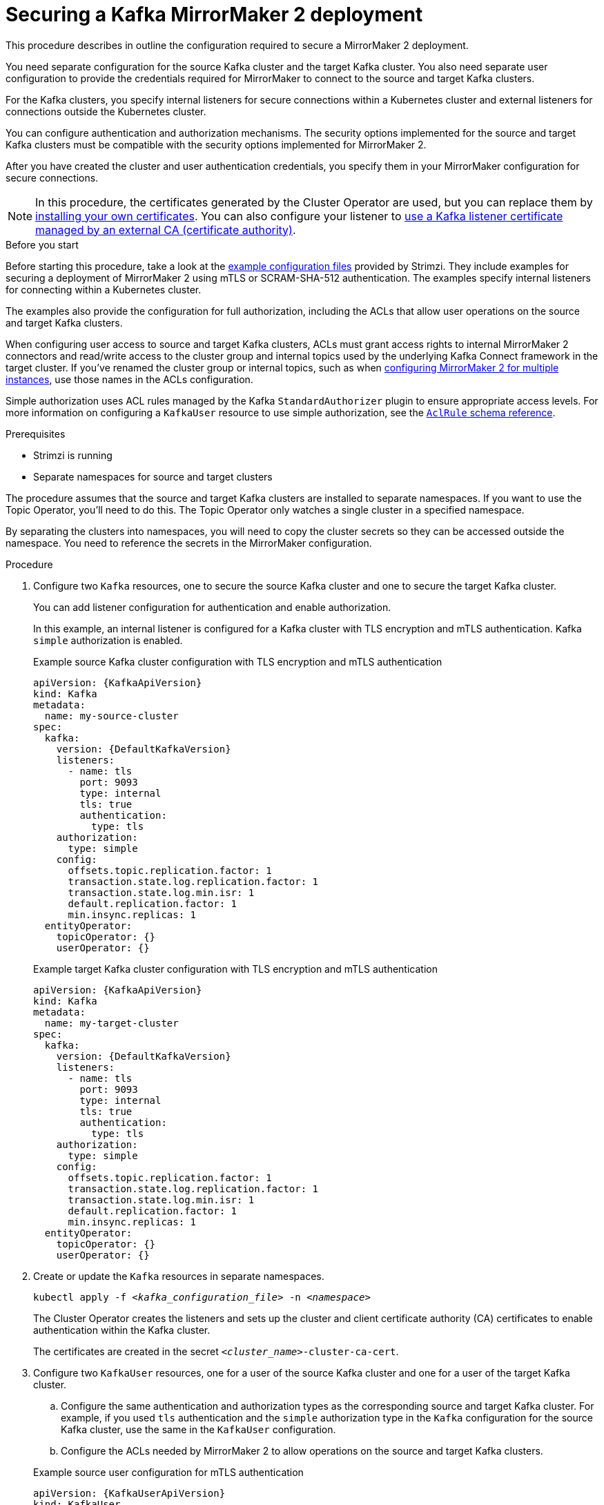 // Module included in the following assemblies:

// assembly-config.adoc

[id='proc-config-mirrormaker2-securing-connection-{context}']
= Securing a Kafka MirrorMaker 2 deployment

[role="_abstract"]
This procedure describes in outline the configuration required to secure a MirrorMaker 2 deployment.

You need separate configuration for the source Kafka cluster and the target Kafka cluster.
You also need separate user configuration to provide the credentials required for MirrorMaker to connect to the source and target Kafka clusters.

For the Kafka clusters, you specify internal listeners for secure connections within a Kubernetes cluster and external listeners for connections outside the Kubernetes cluster.

You can configure authentication and authorization mechanisms.
The security options implemented for the source and target Kafka clusters must be compatible with the security options implemented for MirrorMaker 2.

After you have created the cluster and user authentication credentials, you specify them in your MirrorMaker configuration for secure connections.

NOTE: In this procedure, the certificates generated by the Cluster Operator are used, but you can replace them by xref:installing-your-own-ca-certificates-str[installing your own certificates].
You can also configure your listener to xref:proc-installing-certs-per-listener-str[use a Kafka listener certificate managed by an external CA (certificate authority)].

.Before you start
Before starting this procedure, take a look at the xref:config-examples-{context}[example configuration files] provided by Strimzi.
They include examples for securing a deployment of MirrorMaker 2 using mTLS or SCRAM-SHA-512 authentication.
The examples specify internal listeners for connecting within a Kubernetes cluster.

The examples also provide the configuration for full authorization, including the ACLs that allow user operations on the source and target Kafka clusters.

When configuring user access to source and target Kafka clusters, ACLs must grant access rights to internal MirrorMaker 2 connectors and read/write access to the cluster group and internal topics used by the underlying Kafka Connect framework in the target cluster. 
If you've renamed the cluster group or internal topics, such as when xref:con-config-mm2-multiple-instances-{context}[configuring MirrorMaker 2 for multiple instances], use those names in the ACLs configuration.

Simple authorization uses ACL rules managed by the Kafka `StandardAuthorizer` plugin to ensure appropriate access levels.
For more information on configuring a `KafkaUser` resource to use simple authorization, see the link:{BookURLConfiguring}#type-AclRule-reference[`AclRule` schema reference^].

.Prerequisites

* Strimzi is running
* Separate namespaces for source and target clusters

The procedure assumes that the source and target Kafka clusters are installed to separate namespaces.
If you want to use the Topic Operator, you'll need to do this.
The Topic Operator only watches a single cluster in a specified namespace.

By separating the clusters into namespaces, you will need to copy the cluster secrets so they can be accessed outside the namespace.
You need to reference the secrets in the MirrorMaker configuration.

.Procedure

. Configure two `Kafka` resources, one to secure the source Kafka cluster and one to secure the target Kafka cluster.
+
You can add listener configuration for authentication and enable authorization.
+
In this example, an internal listener is configured for a Kafka cluster with TLS encryption and mTLS authentication.
Kafka `simple` authorization is enabled.
+
.Example source Kafka cluster configuration with TLS encryption and mTLS authentication
[source,yaml,subs="attributes+"]
----
apiVersion: {KafkaApiVersion}
kind: Kafka
metadata:
  name: my-source-cluster
spec:
  kafka:
    version: {DefaultKafkaVersion}
    listeners:
      - name: tls
        port: 9093
        type: internal
        tls: true
        authentication:
          type: tls
    authorization:
      type: simple
    config:
      offsets.topic.replication.factor: 1
      transaction.state.log.replication.factor: 1
      transaction.state.log.min.isr: 1
      default.replication.factor: 1
      min.insync.replicas: 1
  entityOperator:
    topicOperator: {}
    userOperator: {}
----
+
.Example target Kafka cluster configuration with TLS encryption and mTLS authentication
[source,yaml,subs="attributes+"]
----
apiVersion: {KafkaApiVersion}
kind: Kafka
metadata:
  name: my-target-cluster
spec:
  kafka:
    version: {DefaultKafkaVersion}
    listeners:
      - name: tls
        port: 9093
        type: internal
        tls: true
        authentication:
          type: tls
    authorization:
      type: simple
    config:
      offsets.topic.replication.factor: 1
      transaction.state.log.replication.factor: 1
      transaction.state.log.min.isr: 1
      default.replication.factor: 1
      min.insync.replicas: 1
  entityOperator:
    topicOperator: {}
    userOperator: {}
----

. Create or update the `Kafka` resources in separate namespaces.
+
[source,shell,subs=+quotes]
----
kubectl apply -f _<kafka_configuration_file>_ -n _<namespace>_
----
+
The Cluster Operator creates the listeners and sets up the cluster and client certificate authority (CA) certificates to enable authentication within the Kafka cluster.
+
The certificates are created in the secret `_<cluster_name>_-cluster-ca-cert`.

. Configure two `KafkaUser` resources, one for a user of the source Kafka cluster and one for a user of the target Kafka cluster.
+
--
.. Configure the same authentication and authorization types as the corresponding source and target Kafka cluster.
For example, if you used `tls` authentication and the `simple` authorization type in the `Kafka` configuration for the source Kafka cluster, use the same in the `KafkaUser` configuration.

.. Configure the ACLs needed by MirrorMaker 2 to allow operations on the source and target Kafka clusters.
--
+
.Example source user configuration for mTLS authentication
[source,yaml,subs="attributes+"]
----
apiVersion: {KafkaUserApiVersion}
kind: KafkaUser
metadata:
  name: my-source-user
  labels:
    strimzi.io/cluster: my-source-cluster
spec:
  authentication:
    type: tls
  authorization:
    type: simple
    acls:
      # MirrorSourceConnector
      - resource: # Not needed if offset-syncs.topic.location=target
          type: topic
          name: mm2-offset-syncs.my-target-cluster.internal
        operations:
          - Create
          - DescribeConfigs
          - Read
          - Write
      - resource: # Needed for every topic which is mirrored
          type: topic
          name: "*"
        operations:
          - DescribeConfigs
          - Read
      # MirrorCheckpointConnector
      - resource:
          type: cluster
        operations:
          - Describe
      - resource: # Needed for every group for which offsets are synced
          type: group
          name: "*"
        operations:
          - Describe
      - resource: # Not needed if offset-syncs.topic.location=target
          type: topic
          name: mm2-offset-syncs.my-target-cluster.internal
        operations:
          - Read
----
+
.Example target user configuration for mTLS authentication
[source,yaml,subs="attributes+"]
----
apiVersion: {KafkaUserApiVersion}
kind: KafkaUser
metadata:
  name: my-target-user
  labels:
    strimzi.io/cluster: my-target-cluster
spec:
  authentication:
    type: tls
  authorization:
    type: simple
    acls:
      # cluster group
      - resource:
          type: group
          name: mirrormaker2-cluster
        operations:
          - Read
      # access to config.storage.topic    
      - resource:
          type: topic
          name: mirrormaker2-cluster-configs
        operations:
          - Create
          - Describe
          - DescribeConfigs
          - Read
          - Write
      # access to status.storage.topic    
      - resource:
          type: topic
          name: mirrormaker2-cluster-status
        operations:
          - Create
          - Describe
          - DescribeConfigs
          - Read
          - Write
      # access to offset.storage.topic    
      - resource:
          type: topic
          name: mirrormaker2-cluster-offsets
        operations:
          - Create
          - Describe
          - DescribeConfigs
          - Read
          - Write
      # MirrorSourceConnector
      - resource: # Needed for every topic which is mirrored
          type: topic
          name: "*"
        operations:
          - Create
          - Alter
          - AlterConfigs
          - Write
      # MirrorCheckpointConnector
      - resource:
          type: cluster
        operations:
          - Describe
      - resource:
          type: topic
          name: my-source-cluster.checkpoints.internal
        operations:
          - Create
          - Describe
          - Read
          - Write
      - resource: # Needed for every group for which the offset is synced
          type: group
          name: "*"
        operations:
          - Read
          - Describe
      # MirrorHeartbeatConnector
      - resource:
          type: topic
          name: heartbeats
        operations:
          - Create
          - Describe
          - Write
----
+
NOTE: You can use a certificate issued outside the User Operator by setting `type` to `tls-external`.
For more information, see the link:{BookURLConfiguring}#type-KafkaUserSpec-reference[`KafkaUserSpec` schema reference^].

. Create or update a `KafkaUser` resource in each of the namespaces you created for the source and target Kafka clusters.
+
[source,shell,subs=+quotes]
----
kubectl apply -f _<kafka_user_configuration_file>_ -n _<namespace>_
----
+
The User Operator creates the users representing the client (MirrorMaker), and the security credentials used for client authentication, based on the chosen authentication type.
+
The User Operator creates a new secret with the same name as the `KafkaUser` resource.
The secret contains a private and public key for mTLS authentication.
The public key is contained in a user certificate, which is signed by the clients CA.

. Configure a `KafkaMirrorMaker2` resource with the authentication details to connect to the source and target Kafka clusters.
+
.Example MirrorMaker 2 configuration with TLS encryption and mTLS authentication
[source,yaml,subs="attributes+"]
----
apiVersion: {KafkaMirrorMaker2ApiVersion}
kind: KafkaMirrorMaker2
metadata:
  name: my-mirror-maker-2
spec:
  version: {DefaultKafkaVersion}
  replicas: 1
  connectCluster: "my-target-cluster"
  clusters:
    - alias: "my-source-cluster"
      bootstrapServers: my-source-cluster-kafka-bootstrap:9093
      tls: # <1>
        trustedCertificates:
          - secretName: my-source-cluster-cluster-ca-cert
            pattern: "*.crt"
      authentication: # <2>
        type: tls
        certificateAndKey:
          secretName: my-source-user
          certificate: user.crt
          key: user.key
    - alias: "my-target-cluster"
      bootstrapServers: my-target-cluster-kafka-bootstrap:9093
      tls: # <3>
        trustedCertificates:
          - secretName: my-target-cluster-cluster-ca-cert
            pattern: "*.crt"
      authentication: # <4>
        type: tls
        certificateAndKey:
          secretName: my-target-user
          certificate: user.crt
          key: user.key
      config:
        # -1 means it will use the default replication factor configured in the broker
        config.storage.replication.factor: -1
        offset.storage.replication.factor: -1
        status.storage.replication.factor: -1
  mirrors:
    - sourceCluster: "my-source-cluster"
      targetCluster: "my-target-cluster"
      sourceConnector:
        config:
          replication.factor: 1
          offset-syncs.topic.replication.factor: 1
          sync.topic.acls.enabled: "false"
      heartbeatConnector:
        config:
          heartbeats.topic.replication.factor: 1
      checkpointConnector:
        config:
          checkpoints.topic.replication.factor: 1
          sync.group.offsets.enabled: "true"
      topicsPattern: "topic1|topic2|topic3"
      groupsPattern: "group1|group2|group3"
----
<1> The TLS certificates for the source Kafka cluster. If they are in a separate namespace, copy the cluster secrets from the namespace of the Kafka cluster.
<2> The user authentication for accessing the source Kafka cluster using the TLS mechanism.
<3> The TLS certificates for the target Kafka cluster.
<4> The user authentication for accessing the target Kafka cluster.

. Create or update the `KafkaMirrorMaker2` resource in the same namespace as the target Kafka cluster.
+
[source,shell,subs=+quotes]
----
kubectl apply -f _<mirrormaker2_configuration_file>_ -n _<namespace_of_target_cluster>_
----
